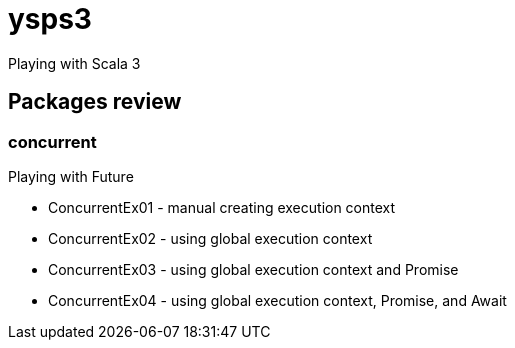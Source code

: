 = ysps3

Playing with Scala 3

== Packages review

=== concurrent

Playing with Future

* ConcurrentEx01 - manual creating execution context
* ConcurrentEx02 - using global execution context
* ConcurrentEx03 - using global execution context and Promise
* ConcurrentEx04 - using global execution context, Promise, and Await